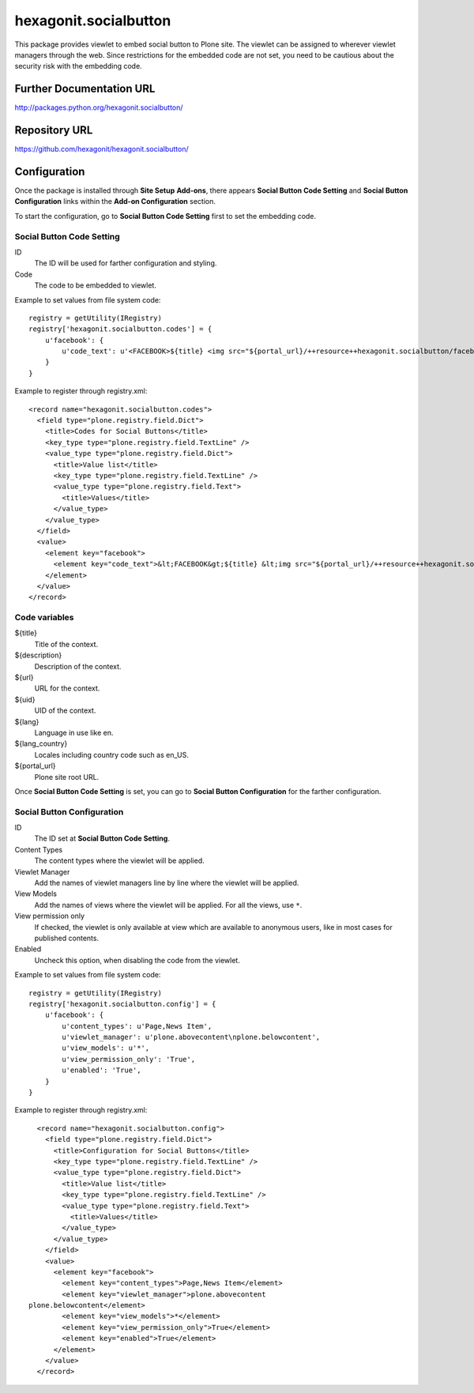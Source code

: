 ======================
hexagonit.socialbutton
======================

This package provides viewlet to embed social button to Plone site.
The viewlet can be assigned to wherever viewlet managers through the web.
Since restrictions for the embedded code are not set,
you need to be cautious about the security risk with the embedding code.

Further Documentation URL
-------------------------

`http://packages.python.org/hexagonit.socialbutton/
<http://packages.python.org/hexagonit.socialbutton/>`_

Repository URL
--------------

`https://github.com/hexagonit/hexagonit.socialbutton/
<https://github.com/hexagonit/hexagonit.socialbutton/>`_

Configuration
-------------

Once the package is installed through **Site Setup** **Add-ons**, there appears **Social Button Code Setting** and **Social Button Configuration** links within the **Add-on Configuration** section.

To start the configuration, go to **Social Button Code Setting** first to set the embedding code.

Social Button Code Setting
==========================

ID
    The ID will be used for farther configuration and styling.

Code
    The code to be embedded to viewlet.

Example to set values from file system code::

    registry = getUtility(IRegistry)
    registry['hexagonit.socialbutton.codes'] = {
        u'facebook': {
            u'code_text': u'<FACEBOOK>${title} <img src="${portal_url}/++resource++hexagonit.socialbutton/facebook.gif" /></FACEBOOK>',
        }
    }

Example to register through registry.xml::

    <record name="hexagonit.socialbutton.codes">
      <field type="plone.registry.field.Dict">
        <title>Codes for Social Buttons</title>
        <key_type type="plone.registry.field.TextLine" />
        <value_type type="plone.registry.field.Dict">
          <title>Value list</title>
          <key_type type="plone.registry.field.TextLine" />
          <value_type type="plone.registry.field.Text">
            <title>Values</title>
          </value_type>
        </value_type>
      </field>
      <value>
        <element key="facebook">
          <element key="code_text">&lt;FACEBOOK&gt;${title} &lt;img src="${portal_url}/++resource++hexagonit.socialbutton/facebook.gif" /&gt;&lt;/FACEBOOK&gt;s</element>
        </element>
      </value>
    </record>

Code variables
==============

${title}
    Title of the context.

${description}
    Description of the context.

${url}
    URL for the context.

${uid}
    UID of the context.

${lang}
    Language in use like en.

${lang_country}
    Locales including country code such as en_US.

${portal_url}
    Plone site root URL.

Once **Social Button Code Setting** is set, you can go to **Social Button Configuration** for the farther configuration.

Social Button Configuration
===========================

ID
    The ID set at **Social Button Code Setting**.

Content Types
    The content types where the viewlet will be applied.

Viewlet Manager
    Add the names of viewlet managers line by line where the viewlet will be applied.

View Models
    Add the names of views where the viewlet will be applied.
    For all the views, use ``*``.

View permission only
    If checked, the viewlet is only available at view which are available to anonymous users,
    like in most cases for published contents.

Enabled
    Uncheck this option, when disabling the code from the viewlet.

Example to set values from file system code::

    registry = getUtility(IRegistry)
    registry['hexagonit.socialbutton.config'] = {
        u'facebook': {
            u'content_types': u'Page,News Item',
            u'viewlet_manager': u'plone.abovecontent\nplone.belowcontent',
            u'view_models': u'*',
            u'view_permission_only': 'True',
            u'enabled': 'True',
        }
    }

Example to register through registry.xml::

    <record name="hexagonit.socialbutton.config">
      <field type="plone.registry.field.Dict">
        <title>Configuration for Social Buttons</title>
        <key_type type="plone.registry.field.TextLine" />
        <value_type type="plone.registry.field.Dict">
          <title>Value list</title>
          <key_type type="plone.registry.field.TextLine" />
          <value_type type="plone.registry.field.Text">
            <title>Values</title>
          </value_type>
        </value_type>
      </field>
      <value>
        <element key="facebook">
          <element key="content_types">Page,News Item</element>
          <element key="viewlet_manager">plone.abovecontent
  plone.belowcontent</element>
          <element key="view_models">*</element>
          <element key="view_permission_only">True</element>
          <element key="enabled">True</element>
        </element>
      </value>
    </record>
